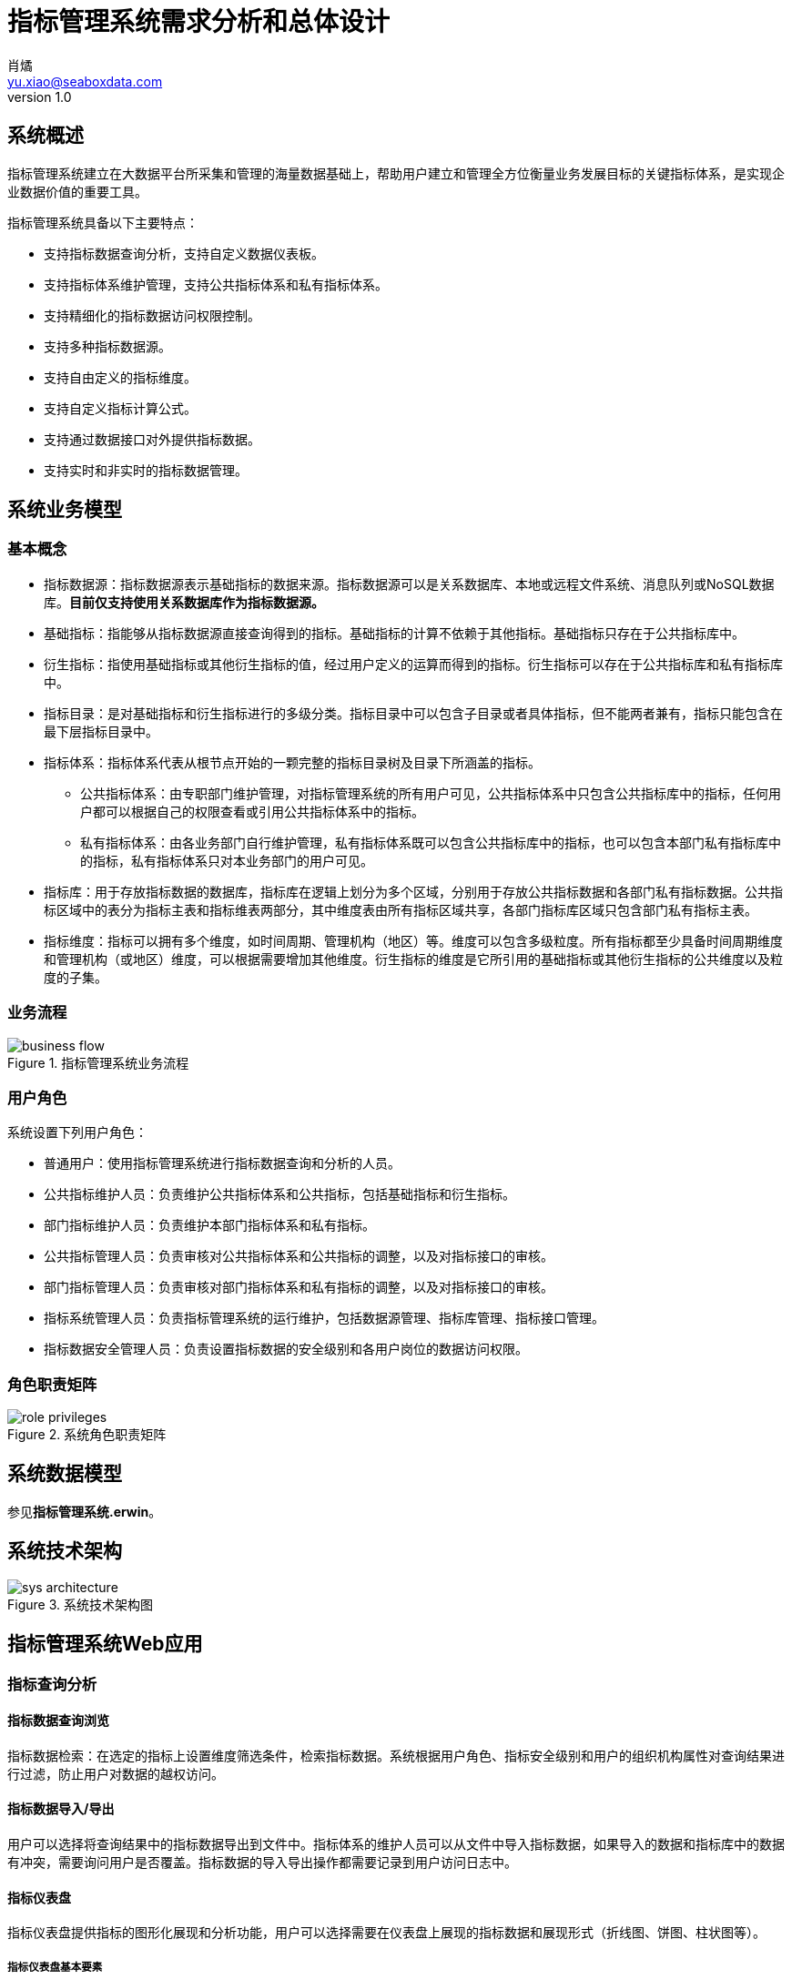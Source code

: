 = 指标管理系统需求分析和总体设计
肖燏 <yu.xiao@seaboxdata.com>
v1.0

== 系统概述
指标管理系统建立在大数据平台所采集和管理的海量数据基础上，帮助用户建立和管理全方位衡量业务发展目标的关键指标体系，是实现企业数据价值的重要工具。

指标管理系统具备以下主要特点：

* 支持指标数据查询分析，支持自定义数据仪表板。
* 支持指标体系维护管理，支持公共指标体系和私有指标体系。
* 支持精细化的指标数据访问权限控制。
* 支持多种指标数据源。
* 支持自由定义的指标维度。
* 支持自定义指标计算公式。
* 支持通过数据接口对外提供指标数据。
* 支持实时和非实时的指标数据管理。


== 系统业务模型

=== 基本概念

* 指标数据源：指标数据源表示基础指标的数据来源。指标数据源可以是关系数据库、本地或远程文件系统、消息队列或NoSQL数据库。*目前仅支持使用关系数据库作为指标数据源。*
* 基础指标：指能够从指标数据源直接查询得到的指标。基础指标的计算不依赖于其他指标。基础指标只存在于公共指标库中。
* 衍生指标：指使用基础指标或其他衍生指标的值，经过用户定义的运算而得到的指标。衍生指标可以存在于公共指标库和私有指标库中。
* 指标目录：是对基础指标和衍生指标进行的多级分类。指标目录中可以包含子目录或者具体指标，但不能两者兼有，指标只能包含在最下层指标目录中。
* 指标体系：指标体系代表从根节点开始的一颗完整的指标目录树及目录下所涵盖的指标。
** 公共指标体系：由专职部门维护管理，对指标管理系统的所有用户可见，公共指标体系中只包含公共指标库中的指标，任何用户都可以根据自己的权限查看或引用公共指标体系中的指标。
** 私有指标体系：由各业务部门自行维护管理，私有指标体系既可以包含公共指标库中的指标，也可以包含本部门私有指标库中的指标，私有指标体系只对本业务部门的用户可见。
* 指标库：用于存放指标数据的数据库，指标库在逻辑上划分为多个区域，分别用于存放公共指标数据和各部门私有指标数据。公共指标区域中的表分为指标主表和指标维表两部分，其中维度表由所有指标区域共享，各部门指标库区域只包含部门私有指标主表。
* 指标维度：指标可以拥有多个维度，如时间周期、管理机构（地区）等。维度可以包含多级粒度。所有指标都至少具备时间周期维度和管理机构（或地区）维度，可以根据需要增加其他维度。衍生指标的维度是它所引用的基础指标或其他衍生指标的公共维度以及粒度的子集。

=== 业务流程

.指标管理系统业务流程
image::business-flow.jpg[]

=== 用户角色
系统设置下列用户角色：

* 普通用户：使用指标管理系统进行指标数据查询和分析的人员。
* 公共指标维护人员：负责维护公共指标体系和公共指标，包括基础指标和衍生指标。
* 部门指标维护人员：负责维护本部门指标体系和私有指标。
* 公共指标管理人员：负责审核对公共指标体系和公共指标的调整，以及对指标接口的审核。
* 部门指标管理人员：负责审核对部门指标体系和私有指标的调整，以及对指标接口的审核。
* 指标系统管理人员：负责指标管理系统的运行维护，包括数据源管理、指标库管理、指标接口管理。
* 指标数据安全管理人员：负责设置指标数据的安全级别和各用户岗位的数据访问权限。

=== 角色职责矩阵
.系统角色职责矩阵
image::role-privileges.jpg[]


== 系统数据模型

参见**指标管理系统.erwin**。

== 系统技术架构

.系统技术架构图
image::sys-architecture.jpg[]


== 指标管理系统Web应用

=== 指标查询分析
// Needs more detailed information ...

==== 指标数据查询浏览
指标数据检索：在选定的指标上设置维度筛选条件，检索指标数据。系统根据用户角色、指标安全级别和用户的组织机构属性对查询结果进行过滤，防止用户对数据的越权访问。

==== 指标数据导入/导出
用户可以选择将查询结果中的指标数据导出到文件中。指标体系的维护人员可以从文件中导入指标数据，如果导入的数据和指标库中的数据有冲突，需要询问用户是否覆盖。指标数据的导入导出操作都需要记录到用户访问日志中。

==== 指标仪表盘
指标仪表盘提供指标的图形化展现和分析功能，用户可以选择需要在仪表盘上展现的指标数据和展现形式（折线图、饼图、柱状图等）。

===== 指标仪表盘基本要素

===== 指标仪表盘功能
* 仪表盘浏览
* 定制仪表盘内容


=== 指标体系管理

公共指标体系维护人员和各业务部门指标体系维护人员可以创建、维护指标体系内容，指标体系（包括各级指标目录及所引用的指标）的修改需要经过审核才能生效。

.指标体系框架
image::metric-hierarchy.jpg[]

==== 指标体系基本要素
* 指标体系名称
* 指标体系代码
* 指标体系根目录名称
* 指标体系根目录代码
* 指标体系部门代码

==== 指标目录基本要素
指标目录的归属部门与上级指标目录归属部门相同，根目录的归属部门为与该根目录对应的指标体系所归属的业务部门。

* 指标目录名称
* 指标目录代码，在指标体系内不得重复。
* 上级指标目录代码
* 指标目录显示顺序
* 指标体系代码
* 最后更新用户
* 最后审核用户
* 最后更新时间
* 最后审核时间

==== 基础指标基本要素
* 指标名称
* 指标代码
* 业务部门代码
* 指标数据源代码
* 指标主表代码
* 指标库度量字段代码
* 指标数据单位
* 指标计算周期
* 指标描述
* 最后更新用户
* 最后审核用户
* 最后更新时间
* 最后审核时间

==== 衍生指标基本要素
* 指标名称
* 指标代码
* 业务部门代码
* 指标计算公式模板
* 指标主表代码
* 指标库度量字段代码
* 指标数据单位
* 指标计算周期
* 指标描述
* 最后更新用户
* 最后审核用户
* 最后更新时间
* 最后审核时间

==== 指标体系管理功能

===== 指标体系浏览
指标体系的浏览采用类似Windows资源管理器的方式，窗口左边为指标分类树，点击分类树底层节点时，在窗口右侧显示该目录下引用的指标列表。

* 指标浏览查询
+
根据指标名称、指标代码、指标所属部门、指标数据源、指标主表检索符合条件的指标配置信息。

* 指标依赖关系视图
+
以有向图的方式展示基础指标和衍生指标之间的依赖关系。

===== 指标体系维护
* 指标体系创建
+
由指标管理部门创建的指标体系为公共指标体系，其他业务部门创建的指标体系为部门私有指标体系。

* 指标体系基本属性维护

* 指标分类目录维护
** 创建、删除目录
+
不允许删除非空的指标目录。
** 在目录下增加、删除指标
+
不允许指标目录既有子目录，又包含指标。
** 修改目录属性
+
不可修改指标目录代码和归属部门。

* 指标维护

** 基础指标配置/修改
. 设置指标基本属性
.. 指标名称
.. 指标代码
.. 指标数据单位
. 设置指标维度和各维度的数据粒度
. 设置指标数据源
.. 选择指标数据源
.. 编写数据筛选语句或上传数据筛选脚本
. 指标主表和度量字段设置
+
系统根据用户设置的指标维度自动选择指标主表并增加主表度量字段。
. 设置指标计算周期
+
支持以下计算周期设置：
+
.. 固定日期（不定期）
.. 固定间隔
.. 固定周期（每年/季/月/周的第几天）
.. CRON表达式

** 衍生指标配置/修改
. 设置指标基本属性
.. 指标名称
.. 指标代码
.. 指标数据单位
. 设置指标维度和各维度的数据粒度
. 设置指标计算公式模板
.. 挑选用于指标计算的基础指标和其他衍生指标
.. 编写指标计算公式
. 指标主表和度量字段设置
+
系统根据用户设置的指标维度自动选择指标主表并增加主表度量字段。
. 设置指标计算周期
+
支持以下计算周期设置：
+
.. 固定日期（不定期）
.. 固定间隔
.. 固定周期（每年/季/月/周的第几天）
.. CRON表达式

** 指标配置删除
+
不可删除被其他衍生指标所引用的基础指标或衍生指标。

** 指标试算
+
验证指标数据源查询或指标计算模板的正确性。

* 指标体系发布
+
指标体系修改后需要通过发布动作启动审核流程，审核通过后才能生效。

===== 指标体系审核
对指标体系及指标定义的修改需经过审核才能生效，审核界面应标注新增、修改、及删除的目录。 公共指标体系的审核由指标管理系统管理部门负责，其他业务部门私有指标体系的审核由本部门负责。

* 浏览指标体系修改内容
+
查看指标体系中新增、修改和删除的指标和指标目录。
* 批准指标体系更新
* 拒绝指标体系更新

=== 数据权限管理

由于数据权限的管理策略同用户的组织架构有密切关系，因此需要定义一个能够适应大部分用户情况的比较通用的组织架构形式，作为实施指标数据权限管理的前提条件。

==== 指标管理系统用户组织架构
用户组织架构包括两个交叉的体系，分别为行政管理体系和业务管辖体系，图中蓝色实线表示行政隶属关系，红色虚线表示业务管辖关系。

.用户组织架构
image::organization-hierarchy.jpg[]

==== 指标数据权限管理框架

用户对指标的访问权限可以从三个维度进行管理：

* 用户的业务部门
+
用户可以浏览和访问的指标（及指标目录）包括所有公共指标体系和用户所在业务部门的私有指标体系。
* 用户所处行政管理机构
+
所有指标数据都具备管理机构（或地区）维度，对于非公开指标，用户只能访问处于他所在管理机构管辖范围内的指标数据。
* 指标数据安全级别
+
所有指标都需要设置安全级别，例如公开、内部、保密、绝密等。用户的角色（或岗位）决定了他能够访问的指标数据的最高安全级别。
可以为同一指标在不同维度和维度级别上的数据设置不同的安全级别。

==== 指标数据权限管理功能

* 用户角色数据权限管理
** 用户角色数据权限浏览
** 用户角色数据权限维护
* 指标数据安全级别管理
** 指标数据安全级别查询浏览
** 指标数据安全级别维护
+
可以为指标的不同维度、不同粒度的数据设置不同的安全级别。

=== 数据接口管理

指标管理系统的指标数据可以通过接口供其他系统使用。接口的数据访问权限与申请开放接口的用户所具备的数据访问权限相同。数据接口的开放和更新需要经过指标体系管理人员的审核。

==== 业务流程

.指标数据接口处理流程
image::interface-workflow.jpg[]

==== 指标数据接口基本要素
* 接口申请用户
* 接口审批用户
* 接口名称
* 接口代码
* 接口对应的指标列表
* 指标数据筛选条件
* 接口访问频次和数据量限制
* 接口有效期限
* 接口访问令牌

==== 指标数据接口管理功能

* 数据接口查询浏览
* 数据接口申请
. 设置接口名称、接口代码
. 选择指标列表
. 设置数据筛选条件
. 设置访问频次和数据量限制
. 设置有效期限

* 数据接口审核
. 浏览数据接口开放或更新申请
. 同意/拒绝接口开放或更新申请
. 生成接口访问令牌

* 数据接口启用/停用


=== 系统管理
==== 系统日志分析
* 指标加载日志分析
** 指标加载日志查询（指定指标代码、时间段、错误级别等条件）
** 日志全文检索
* 指标访问日志分析
** 指标访问日志查询（指定指标代码、时间段、用户、部门等条件）
** 日志全文检索
* 指标维护日志分析
** 指标体系维护日志查询（指定指标代码、时间段、用户、部门等条件）
* 数据接口日志分析
** 数据接口访问日志查询
+
根据给定的接口名称、接口代码、日期区间、接口用户查询接口访问日志明细。
** 数据接口访问统计
+
按照用户指定的分组标准（包括：接口、日期、接口用户、正常/异常，异常类型）对接口访问日志进行分组统计。

==== 用户角色管理
* 用户角色查询浏览
* 用户角色信息维护

==== 数据源管理
对基础指标的数据源进行管理，包括数据源的增加、修改、删除和查询。

===== 数据源的基本属性

* 数据源名称
* 数据源类型，用于区分数据库、文件、及其他结构化数据源。
* 数据源访问参数，表示访问该数据源需要提供的参数，如用户名、口令、地址、端口等。

===== 数据源管理功能
* 数据源浏览
* 数据源新增、修改
* 数据源删除
+
被基础指标引用的数据源不能被删除。

==== 指标库管理

指标库由主表和维表构成。维表定义了指标可以使用的维度，主表用于存放指标数据。

* 指标维表：定义指标维度的表。指标的每个维度（如日期、地域、币种等）都对应到不同的指标维表。维度可以包含多个粒度，维度粒度用维度表的字段表示。维度表和指标主表之间使用维度表的记录ID关联。
* 指标主表：指标主表存储指标数据。指标库中可以有多个指标主表。指标的维度由与指标主表关联的指标维表所定义。存储在同一个指标主表中的所有指标都具备相同的维度。指标主表可以包含多个度量字段，每个度量字段对应一个指标（可以是基础指标或衍生指标）。一个主表中可以存放若干个基础指标和衍生指标的指标数据。指标库的度量字段根据指标的配置动态增加或删除。

.指标库数据模型示意
image::metric-db.jpg[]

===== 指标库基本要素
* 指标库维度列表
** 维度名称
** 维度表名称
** 维度粒度列表
*** 粒度名称
*** 粒度字段名称
*** 粒度等级
*** 粒度字段数据类型
*** 粒度描述
* 指标库主表列表
** 主表名称
** 主表所属部门
** 主表维度列表
*** 维度名称
*** 维度粒度名称
** 主表指标字段列表
*** 指标字段名称
*** 指标字段物理名称
*** 指标字段数据类型
*** 指标字段描述

===== 指标库管理功能
* 指标维度管理
** 指标维度浏览
** 指标维度新建、编辑
*** 维度粒度管理
** 指标维度删除
+
被指标主表引用的指标维度不可删除
* 指标主表管理
+
指标主表在用户维护指标时根据指标的维度自动创建并增加/删除度量字段。

** 指标主表浏览
** 指标主表拆分
+
将数据量过大的指标主表拆分为多个维度相同的主表，可以提高指标查询效率。
** 指标主表删除
+
被指标所引用的指标主表不可删除。
* 指标库模型视图
+
以图形化方式展现指标库中各指标维度和指标主表之间的关系
* 指标数据量分析
+
提供指标主表和指标级别的数据量分析功能。


==== 系统运行报告
+
包含下列基本要素：

* 报告日期区间
* 指标体系维护情况
** 审核通过的各指标体系的新增、修改和删除的指标
* 指标加载情况
** 故障情况分析：故障天数、故障原因分析
** 指标数据量分析：各主表数据量、各主表数据增量
* 指标访问情况
** 用户访问情况：各部门访问指标数据次数排名
** 接口访问情况：指标访问数据量排名、接口账号活跃度排名 

=== 指标批量加载引擎

==== 标记指标计算次序

.伪代码
----
将所有衍生指标计算次序设置为-1
将所有基础指标计算次序设置为0
SET LAST_CALC_ORDER = 0
WHILE 能够找到满足以下标准的指标:
        直接依赖于计算次序为LAST_CALC_ORDER的指标 AND
        本身的计算次序 <= LAST_CALC_ORDER
    将这些指标的计算次序设置为LAST_CALC_ORDER + 1
    SET LAST_CALC_ORDER = LAST_CALC_ORER + 1
END WHILE
----

==== 指标汇总

===== 指标维度表汇总记录计算
.伪代码
----
INSERT INTO <维度表名称> (粒度1，粒度2，……，粒度N) // <1>
SELECT * FROM
(
    SELECT 粒度1，粒度2，……，粒度N
    FROM <维度表名称>
    GROUP BY 粒度1，粒度2，……，粒度N
    WITH ROLLUP
) T
WHERE
粒度1 IS NULL
OR 粒度2 IS NULL
……
OR 粒度N IS NULL
;
----
<1> 粒度从 1~N 逐渐细化。

===== 指标主表度量字段从各维度向上汇总
.伪代码
----

FOR 指标主表的所有维度：
    SET dim_id = 当前汇总的维度ID字段
    SET <其他维度ID字段列表> = 主表中除了当前汇总的维度ID之外的维度ID字段列表 // <1>
    SET <汇总粒度字段列表> = 当前维度除最细粒度外其他粒度字段列表 // <2>

    INSERT INTO <主表名称> (dim_id, <其他维度ID字段列表>, <度量字段列表>)
    SELECT <维度表名>.id as dim_id, <其他维度ID字段列表>, <度量字段列表>
    FROM (
        SELECT <其他维度ID字段列表>, <汇总粒度字段列表>, NULL as <最细粒度字段>, 
            SUM(度量字段1) as <度量字段1>, SUM(度量字段2) as <度量字段2>，……，SUM（度量字段N） as <度量字段N>
        FROM <维度表名称>, <主表名称>
        WHERE <维度表名称>.id = <主表名称>.dim_id
        GROUP BY <其他维度ID字段列表>, <汇总粒度字段列表>
        WITH ROLLUP
        HAVING 所有其他维度ID字段不为空
    ) T, <维度表名>
    WHERE
        COALESCE(T.<汇总粒度字段1>， INVALID) = COALESCE(<维度表名>.<汇总粒度字段1>) AND
        COALESCE(T.<汇总粒度字段2>， INVALID) = COALESCE(<维度表名>.<汇总粒度字段2>) AND
        ……
        COALESCE(T.<汇总粒度字段N>， INVALID) = COALESCE(<维度表名>.<汇总粒度字段N>) AND
    ;

----
<1> 如果主表只有一个维度，此列表为空
<2> 如果维度只有一个粒度，此列表为空


.例子
[source, sql]
----
insert into metric_fact (date_id, org_id, metric1, metric2)
select dim_date.id as date_id, tmp_fact.org_id as org_id, metric1, metric2
from (
    select f.org_id, d.year_val, d.month_val, null as day_val, 
        sum(metric1) as metric1, sum(metric2) as metric2
    from dim_date d, metric_fact f
    where d.id = f.date_id
    group by f.org_id, d.year_val, d.month_val
    with ROLLUP
    having f.org_id is not null
) T, dim_date 
where coalesce(T.year_val, -1) = coalesce(dim_date.year_val, -1)
and coalesce(T.month_val, -1) = coalesce(dim_date.month_val, -1)
and coalesce(T.day_val, -1) = coalesce(dim_date.day_val, -1)
;

insert into metric_fact (org_id, date_id, metric1, metric2)
select dim_org.id as org_id, T.date_id as date_id, metric1, metric2
from (
    select f.date_id, d.level1, d.level2, null as level3, 
        sum(metric1) as metric1, sum(metric2) as metric2
    from dim_org d, metric_fact f
    where d.id = f.org_id
    group by f.date_id, d.level1, d.level2
    with ROLLUP
    having f.date_id is not null
) T, dim_org 
where coalesce(T.level1, -1) = coalesce(dim_org.level1, -1)
and coalesce(T.level2, -1) = coalesce(dim_org.level2, -1)
and coalesce(T.level3, -1) = coalesce(dim_org.level3, -1)
;

----

=== 流式指标加载引擎

=== 指标数据接口
